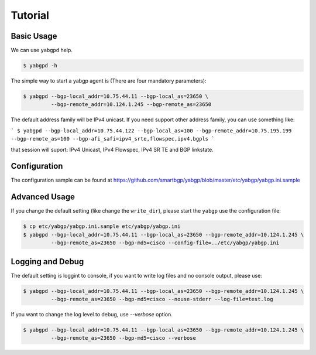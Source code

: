 Tutorial
========

Basic Usage
~~~~~~~~~~~

We can use ``yabgpd`` help.

.. code:: bash

    $ yabgpd -h

The simple way to start a yabgp agent is (There are four mandatory parameters):

.. code:: bash

    $ yabgpd --bgp-local_addr=10.75.44.11 --bgp-local_as=23650 \
             --bgp-remote_addr=10.124.1.245 --bgp-remote_as=23650

The default address family will be IPv4 unicast. If you need support other address family, you can use something like:

```
$ yabgpd --bgp-local_addr=10.75.44.122 --bgp-local_as=100 --bgp-remote_addr=10.75.195.199 --bgp-remote_as=100 --bgp-afi_safi=ipv4_srte,flowspec,ipv4,bgpls
```

that session will suport: IPv4 Unicast, IPv4 Flowspec, IPv4 SR TE and BGP linkstate.

Configuration
~~~~~~~~~~~~~

The configuration sample can be found at https://github.com/smartbgp/yabgp/blob/master/etc/yabgp/yabgp.ini.sample

Advanced Usage
~~~~~~~~~~~~~~

If you change the default setting (like change the ``write_dir``), please start the ``yabgp`` use the configuration file:

.. code:: bash

    $ cp etc/yabgp/yabgp.ini.sample etc/yabgp/yabgp.ini
    $ yabgpd --bgp-local_addr=10.75.44.11 --bgp-local_as=23650 --bgp-remote_addr=10.124.1.245 \
             --bgp-remote_as=23650 --bgp-md5=cisco --config-file=../etc/yabgp/yabgp.ini

Logging and Debug
~~~~~~~~~~~~~~~~~

The default setting is loggint to console, if you want to write log files and no console output, please use:

.. code:: bash

    $ yabgpd --bgp-local_addr=10.75.44.11 --bgp-local_as=23650 --bgp-remote_addr=10.124.1.245 \
             --bgp-remote_as=23650 --bgp-md5=cisco --nouse-stderr --log-file=test.log

If you want to change the log level to debug, use `--verbose` option.

.. code:: bash

    $ yabgpd --bgp-local_addr=10.75.44.11 --bgp-local_as=23650 --bgp-remote_addr=10.124.1.245 \
             --bgp-remote_as=23650 --bgp-md5=cisco --verbose
